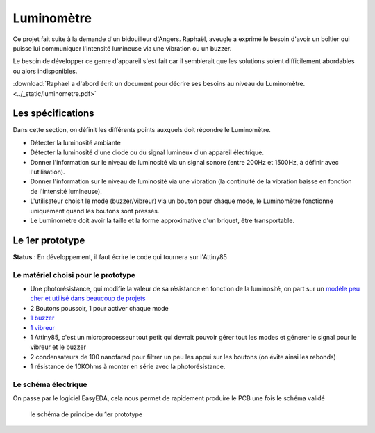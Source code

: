 Luminomètre
###########


Ce projet fait suite à la demande d'un bidouilleur d'Angers. Raphaël, aveugle a exprimé le besoin d'avoir un boîtier qui puisse lui communiquer l'intensité lumineuse via une vibration ou un buzzer.

Le besoin de développer ce genre d'appareil s'est fait car il semblerait que les solutions soient difficilement abordables ou alors indisponibles.

:download:`Raphael a d'abord écrit un document pour décrire ses besoins au niveau du Luminomètre. <../_static/luminometre.pdf>`


Les spécifications
------------------

Dans cette section, on définit les différents points auxquels doit répondre le Luminomètre.

* Détecter la luminosité ambiante
* Détecter la luminosité d'une diode ou du signal lumineux d'un appareil électrique.
* Donner l'information sur le niveau de luminosité via un signal sonore (entre 200Hz et 1500Hz, à définir avec l'utilisation).
* Donner l'information sur le niveau de luminosité via une vibration (la continuité de la vibration baisse en fonction de l'intensité lumineuse).
* L'utilisateur choisit le mode (buzzer/vibreur) via un bouton pour chaque mode, le Luminomètre fonctionne uniquement quand les boutons sont pressés.
* Le Luminomètre doit avoir la taille et la forme approximative d'un briquet, être transportable.

Le 1er prototype
----------------

**Status** : En développement, il faut écrire le code qui tournera sur l'Attiny85

Le matériel choisi pour le prototype
====================================

* Une photorésistance, qui modifie la valeur de sa résistance en fonction de la luminosité, on part sur un `modèle peu cher et utilisé dans beaucoup de projets <https://lcsc.com/product-detail/Photoresistors_Shenzhen-Jing-Chuang-He-Li-Tech-GL5516-5-10_C10077.html>`_
* 2 Boutons poussoir, 1 pour activer chaque mode
* `1 buzzer <https://lcsc.com/product-detail/Buzzers_Jiangsu-Huaneng-Elec-HMB1275-05B_C96491.html>`_
* `1 vibreur <https://www.adafruit.com/product/1201>`_
* 1 Attiny85, c'est un microprocesseur tout petit qui devrait pouvoir gérer tout les modes et génerer le signal pour le vibreur et le buzzer
* 2 condensateurs de 100 nanofarad pour filtrer un peu les appui sur les boutons (on évite ainsi les rebonds)
* 1 résistance de 10KOhms à monter en série avec la photorésistance.

Le schéma électrique
====================

On passe par le logiciel EasyEDA, cela nous permet de rapidement produire le PCB une fois le schéma validé

.. figure :: ../_static/Schematic_Luminom-tre_Sheet-2_20190606191939.png

  le schéma de principe du 1er prototype
